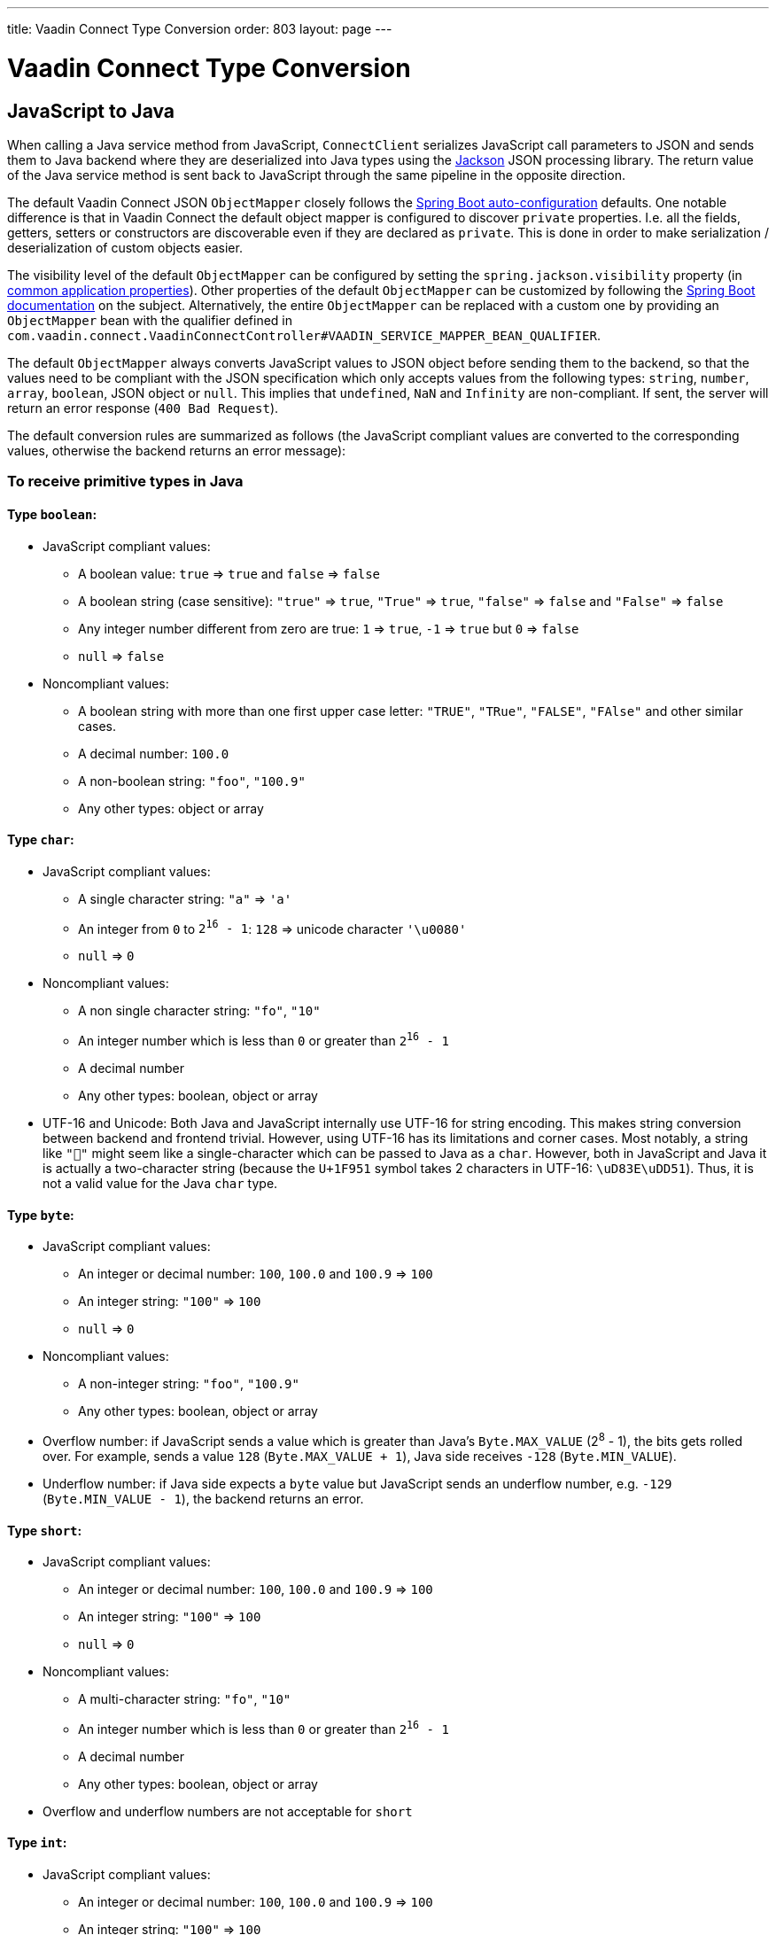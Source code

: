---
title: Vaadin Connect Type Conversion
order: 803
layout: page
---

= Vaadin Connect Type Conversion

== JavaScript to Java [[from-js-to-java]]

When calling a Java service method from JavaScript, `ConnectClient` serializes JavaScript call parameters to JSON and sends them to Java backend where they are deserialized into Java types using the https://github.com/FasterXML/jackson[Jackson] JSON processing library. The return value of the Java service method is sent back to JavaScript through the same pipeline in the opposite direction.

The default Vaadin Connect JSON `ObjectMapper` closely follows the https://docs.spring.io/spring-boot/docs/current/reference/html/boot-features-json.html#boot-features-json-jackson[Spring Boot auto-configuration] defaults. One notable difference is that in Vaadin Connect the default object mapper is configured to discover `private` properties. I.e. all the fields, getters, setters or constructors are discoverable even if they are declared as `private`. This is done in order to make serialization / deserialization of custom objects easier.

The visibility level of the default `ObjectMapper` can be configured by setting the `spring.jackson.visibility` property (in https://docs.spring.io/spring-boot/docs/current/reference/html/common-application-properties.html[common application properties]). Other properties of the default `ObjectMapper` can be customized by following the https://docs.spring.io/spring-boot/docs/current/reference/html/howto-spring-mvc.html#howto-customize-the-jackson-objectmapper[Spring Boot documentation] on the subject. Alternatively, the entire `ObjectMapper` can be replaced with a custom one by providing an `ObjectMapper` bean with the qualifier defined in `com.vaadin.connect.VaadinConnectController#VAADIN_SERVICE_MAPPER_BEAN_QUALIFIER`.

The default `ObjectMapper` always converts JavaScript values to JSON object before sending them to the backend, so that the values need to be compliant with the JSON specification which only accepts values from the following types: `string`, `number`, `array`, `boolean`, JSON object or `null`. This implies that `undefined`, `NaN` and `Infinity` are non-compliant. If sent, the server will return an error response (`400 Bad Request`).

The default conversion rules are summarized as follows (the JavaScript compliant values are converted to the corresponding values, otherwise the backend returns an error message):

=== To receive primitive types in Java

==== Type `boolean`:

* JavaScript compliant values:
** A boolean value: `true` => `true` and `false` => `false`
** A boolean string (case sensitive): `"true"` => `true`, `"True"` => `true`, `"false"` => `false` and `"False"` => `false`
** Any integer number different from zero are true: `1` => `true`, `-1` => `true` but `0` => `false`
** `null` => `false`

* Noncompliant values:
** A boolean string with more than one first upper case letter: `"TRUE"`, `"TRue"`, `"FALSE"`, `"FAlse"` and other similar cases.
** A decimal number: `100.0`
** A non-boolean string: `"foo"`, `"100.9"`
** Any other types: object or array

==== Type `char`:

* JavaScript compliant values:
** A single character string: `"a"` => `'a'`
** An integer from `0` to `2^16^ - 1`: `128` => unicode character `'\u0080'`
** `null` => `0`

* Noncompliant values:
** A non single character string: `"fo"`, `"10"`
** An integer number which is less than `0` or greater than `2^16^ - 1`
** A decimal number
** Any other types: boolean, object or array

* UTF-16 and Unicode: Both Java and JavaScript internally use UTF-16 for string encoding. This makes string conversion between backend and frontend trivial. However, using UTF-16 has its limitations and corner cases. Most notably, a string like `"🥑"` might seem like a single-character which can be passed to Java as a `char`. However, both in JavaScript and Java it is actually a two-character string (because the `U+1F951` symbol takes 2 characters in UTF-16: `\uD83E\uDD51`). Thus, it is not a valid value for the Java `char` type.

==== Type `byte`:

* JavaScript compliant values:
** An integer or decimal number: `100`, `100.0` and `100.9` => `100`
** An integer string: `"100"` => `100`
** `null` => `0`

* Noncompliant values:
** A non-integer string: `"foo"`, `"100.9"`
** Any other types: boolean, object or array

* Overflow number: if JavaScript sends a value which is greater than Java's `Byte.MAX_VALUE` (2^8^ - 1), the bits gets rolled over. For example, sends a value `128` (`Byte.MAX_VALUE + 1`), Java side receives `-128` (`Byte.MIN_VALUE`).

* Underflow number: if Java side expects a `byte` value but JavaScript sends an underflow number, e.g. `-129` (`Byte.MIN_VALUE - 1`), the backend returns an error.

==== Type `short`:

* JavaScript compliant values:
** An integer or decimal number: `100`, `100.0` and `100.9` => `100`
** An integer string: `"100"` => `100`
** `null` => `0`

* Noncompliant values:
** A multi-character string: `"fo"`, `"10"`
** An integer number which is less than `0` or greater than `2^16^ - 1`
** A decimal number
** Any other types: boolean, object or array

* Overflow and underflow numbers are not acceptable for `short`

==== Type `int`:

* JavaScript compliant values:
** An integer or decimal number: `100`, `100.0` and `100.9` => `100`
** An integer string: `"100"` => `100`
** `null` => `0`

* Noncompliant values:
** A non-integer string: `"foo"`, `"100.9"`
** Any other types: boolean, object, array
** An overflow or underflow integer as a String: `"2147483648"`, `"-2147483649"`

* Overflow number: if JavaScript sends a value which is greater than Java's `Integer.MAX_VALUE` (2^31^ - 1), the bits gets rolled over. For example, sending a value `2^31^` (`Integer.MAX_VALUE + 1`), Java side receives `-2^31^` (`Integer.MIN_VALUE`).

* Underflow number: it is vice versa with overflow number. Sending `-2^31^ - 1` (`Integer.MIN_VALUE - 1`), Java side gets `2^31^ - 1` (`Integer.MAX_VALUE`).

==== Type `long`:

* JavaScript compliant values:
** An integer or decimal number: `100`, `100.0` and `100.9` => `100`
** An integer string: `"100"` => `100`
** `null` => `0`

* Noncompliant values:
** A non-integer string: `"foo"`, `"100.9"`
** Any other types: boolean, object or array
** An overflow or underflow long as a String: `"9223372036854775808"`, `"-9223372036854775809"`

* Overflow and underflow numbers: bits get rolled over when receiving overflow/underflow number i.e. `2^63^` => `-2^63^`, `-2^63^ - 1` => `2^63^ - 1`

==== Type `float` and `double`:

* JavaScript compliant values:
** An integer or decimal number: `100` and `100.0` => `100.0`, `100.9` => `100.9`
** A number string: `"100"` => `100.0`, `"100.9"` => `100.9`
** `null` => `0.0`

* Noncompliant values:
** A non-number string: `"foo"`
** Any other types: boolean, object or array

* Overflow and underflow numbers are converted to `Infinity` and `-Infinity` respectively.

=== To receive boxed primitive types in Java

The conversion works the same as primitive type except that `null` is converted to `null` instead of default value.

=== To receive a `String` in Java

Any `String` values are kept the same when sent from JavaScript to Java backend.

=== To receive date time types in Java
==== java.util.Date

* JavaScript compliant values:
** An integer number or string that represents an epoch timestamp: `1546300800` or `"1546300800"` are converted to a `java.util.Date` instance which contains value of the date `01-01-2019`.

* Noncompliant values:
** A non-number string: `"foo"`
** Any other types: boolean, object or array

==== java.util.LocalDate

* JavaScript compliant values:
** A string which follows the `java.time.format.DateTimeFormatter#ISO_LOCAL_DATE` format `yyyy-MM-dd`: `"2018-12-16"`, `"2019-01-01"`.

* Noncompliant values:
** An incorrect format string: `"foo"`
** Any other types: boolean, object or array

==== java.util.LocalDateTime

* JavaScript compliant values:
** A string which follows the `java.time.format.DateTimeFormatter#ISO_LOCAL_DATE_TIME` format:
*** With full time: `"2019-01-01T12:34:56"`
*** Without seconds: `"2019-01-01T12:34"`
*** With full time and milliseconds: `"2019-01-01T12:34:56.78"`

* Noncompliant values:
** An incorrect format string: `"foo"`
** Any other types: boolean, object or array

=== To receive an `Enum` in Java

* JavaScript compliant value:
** A string with the same name as an enum: assume that we have an <<enum-declaration>>, then sending `"FIRST"` from JavaScript would result an instance of `FIRST` with `value=1` in Java.

.Enum declaration
[source, java]
[[enum-declaration]]
----
public enum TestEnum {

  FIRST(1), SECOND(2), THIRD(3);

  private final int value;

  TestEnum(int value) {
    this.value = value;
  }

  public int getValue() {
    return this.value;
  }
}
----

* Noncompliant values:
** A non-matched string with name of the expected Enum type.
** Any other types: boolean, object or array.

=== To receive an array in Java

* JavaScript compliant values:
** An array of items with expected type in Java, for example:
*** Expected in Java `int[]`: `[1, 2, 3]` => `[1,2,3]`, `[1.9, 2, 3]` => `[1,2,3]`, `["1", 2, 3]` => `[1,2,3]`
*** Expected in Java `String[]`: `["foo","bar"]` => `["foo","bar"]`, `["numberWorksForStringArray", 1, 2.0]` => `["numberWorksForStringArray", "1", "2.0"]`
*** Expected in Java `Object[]`: `["foo", 1, null, "bar"]` => `["foo", 1, null, "bar"]`

* Noncompliant values:
** Mixed types array might not work: if you expected `int[]` in Java,  `["1.9", 2, 3]` won't work.
** A non-array input: `"foo"`, `"[1,2,3]"`, `1`
** Any other types: boolean, object

=== To receive a collection in Java

* JavaScript compliant values:
** An array of items with expected type in Java (or types which can be converted to expected types), for example, if you expected in Java:
*** `Collection<Integer>`: `[1, 2, 3]` => `[1,2,3]`, `["1","2","3"]` => `[1,2,3]`
*** `Collection<String>`: `["foo","bar"]` => `["foo","bar"]`
*** `Collection<Object>`: `["foo",1,null,"bar"]` => `["foo",1,null,"bar"]`
*** `Set<Integer>`: `[1, 2, 2, 3, 3, 3]` => `[1, 2, 3]`

* Noncompliant values:
** A non-array input: `"foo"`, `"[1,2,3]"`, `1`
** Any other types: boolean, object

=== To receive a map in Java

* JavaScript compliant value:
** An object with string keys and values with the expected type in Java:
*** `Map<String, String>`: `{"key1": "1", "key2": "2"}` => `{"key1": "1", "key2": "2"}`, `{"integerValue": 1, "alsoValidForStringMap": 2}` => `{"integerValue": "1", "alsoValidForStringMap": "2"}`
*** `Map<String, TestEnum>`: `{"key1": "FIRST", "key2": "SECOND"}` => `{"key1": "FIRST", "key2": "SECOND"}`
*** Enum could be used as keys of a map `Map<TestEnum, Integer>`: `{"FIRST": 1, "SECOND": 2}` => `{"FIRST": 1, "SECOND": 2}`

* Noncompliant values:
** Any non-object types: number, string, boolean or array.

=== To receive a bean in Java

A bean is parsed from the input JSON object which maps the keys of JSON object to the property name of the bean object. You can also use Jackson's annotation to customize your bean object. For more information about the annotations, please have a look at https://github.com/FasterXML/jackson-annotations[Jackson Annotations].

* Example: assume that we have <<bean-example>>, a valid input for the bean looks like
```
{
  "name": "MyBean",
  "address": "MyAddress",
  "age": 10,
  "isAdmin": true,
  "customProperty": "customValue"
}
```

.Bean example
[source, java]
[[bean-example]]
----
public class MyBean {
  public String name;
  public String address;
  public int age;
  public boolean isAdmin;
  private String customProperty;

  @JsonGetter("customProperty")
  public String getCustomProperty() {
    return customProperty;
  }

  @JsonSetter("customProperty")
  public void setCustomProperty(String customProperty) {
    this.customProperty = customProperty;
  }
}
----

== Java to JavaScript

The same object mapper used when converting from <<from-js-to-java>> deserializes the return values in Java to the corresponding JSON object before sending them to client-side.

=== Type `number`

All the Java types which extend `java.lang.Number` are deserialized to `number` in JavaScript. There are a few exceptional cases with extremely large or small numbers. The safe integer range is from `-(2^53^ - 1)` to `2^53^ - 1`. It means only numbers in this range can be represented exactly and correctly compared them (https://developer.mozilla.org/en-US/docs/Web/JavaScript/Reference/Global_Objects/Number/isSafeInteger[more information about safe integer]).

Practically, not all `long` number in Java can be converted correctly in JavaScript since its range is `-2^63^` to `2^63^ - 1`. The unsafe numbers are rounded using the rules defined in https://en.wikipedia.org/wiki/IEEE_754#Rounding_rules[IEEE-754 standard].

The special values such as `NaN`, `POSITIVE_INFINITY` and `NEGATIVE_INFINITY` are converted into `string` when sent to JavaScript.

=== Type `string`

The primitive type `char`, its boxed type `Character` and `String` in Java are converted to `string` type in JavaScript.

=== Type `boolean`

`boolean` and `Boolean` in Java are converted to `boolean` type when received in JavaScript.

=== Array of items

All the types which extend `java.lang.Iterable` becomes `array` when they are sent to JavaScript.

=== Object and map

Any kinds of objects and maps in Java are converted to `object` in JavaScript. The objects hold property-value pairs which can be accessed by either ways `object.property` or `object["property"]`.

=== Datetime

By default, the `ObjectMapper` converts Java's date time to a string in JavaScript with the following formats:

* `java.util.Date` of `00:00:00 January 1st, 2019` => `"2019-01-01T00:00:00.000+0000"`

* `java.time.LocalDate` of `00:00:00 January 1st, 2019` => `"2019-01-01"`

* `java.time.LocalDateTime` of `00:00:00 January 1st, 2019` => `"2019-01-01T00:00:00"`

=== `null`

If the backend returns `null`, it is also `null` in JavaScript.
